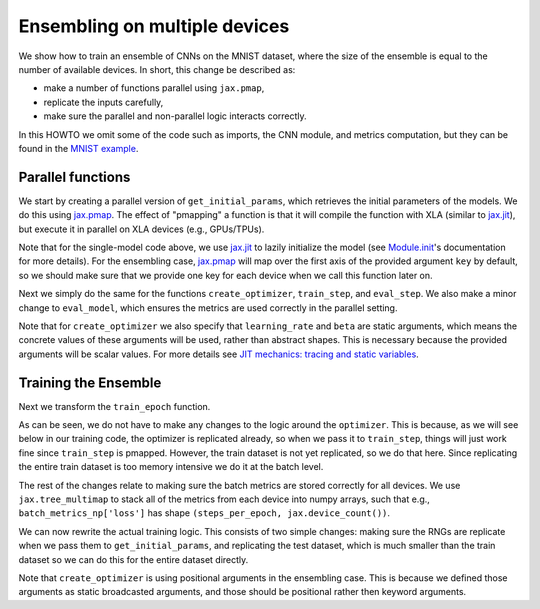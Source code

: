 Ensembling on multiple devices
=============================

We show how to train an ensemble of CNNs on the MNIST dataset, where the size of
the ensemble is equal to the number of available devices. In short, this change
be described as: 

* make a number of functions parallel using ``jax.pmap``, 
* replicate the inputs carefully,
* make sure the parallel and non-parallel logic interacts correctly.

In this HOWTO we omit some of the code such as imports, the CNN module, and
metrics computation, but they can be found in the `MNIST example`_.

.. testsetup::

  # Since this HOWTO's code is part of our tests (which are often ran locally on
  # CPU), we use a very small CNN, we only run for 1 epoch, and we make sure we
  # are using mock data.

  from absl import logging
  from flax import jax_utils
  from flax import linen as nn
  from flax import optim
  from flax.metrics import tensorboard
  import jax
  import jax.numpy as jnp
  from jax import random
  import ml_collections
  import numpy as np
  import tensorflow_datasets as tfds
  import functools

  num_epochs = 1

  class CNN(nn.Module):
    @nn.compact
    def __call__(self, x):
      x = nn.Conv(features=1, kernel_size=(3, 3))(x)
      x = nn.relu(x)
      x = nn.avg_pool(x, window_shape=(2, 2), strides=(2, 2))
      x = nn.Conv(features=1, kernel_size=(3, 3))(x)
      x = nn.relu(x)
      x = nn.avg_pool(x, window_shape=(2, 2), strides=(2, 2))
      x = x.reshape((x.shape[0], -1))  # flatten
      x = nn.Dense(features=1)(x)
      x = nn.relu(x)
      x = nn.Dense(features=1)(x)
      x = nn.log_softmax(x)
      return x

  def get_datasets():
    """Load fake MNIST data."""
    # Converts dataset from list of dicts to dict of lists.
    to_dict = lambda x: {k: np.array([d[k] for d in x]) for k in ['image', 'label']}
    with tfds.testing.mock_data(num_examples=100):
      train_ds = to_dict(tfds.as_numpy(tfds.load('mnist', split='train')))
      test_ds = to_dict(tfds.as_numpy(tfds.load('mnist', split='test')))
    train_ds['image'] = jnp.float32(train_ds['image']) / 255.
    test_ds['image'] = jnp.float32(test_ds['image']) / 255.
    return train_ds, test_ds


  def onehot(labels, num_classes=10):
    x = (labels[..., None] == jnp.arange(num_classes)[None])
    return x.astype(jnp.float32)


  def cross_entropy_loss(logits, labels):
    return -jnp.mean(jnp.sum(onehot(labels) * logits, axis=-1))


  def compute_metrics(logits, labels):
    loss = cross_entropy_loss(logits, labels)
    accuracy = jnp.mean(jnp.argmax(logits, -1) == labels)
    metrics = {
        'loss': loss,
        'accuracy': accuracy,
    }
    return metrics

Parallel functions
--------------------------------

We start by creating a parallel version of ``get_initial_params``, which
retrieves the initial parameters of the models. We do this using `jax.pmap`_.
The effect of "pmapping" a function is that it will compile the function with
XLA (similar to `jax.jit`_), but execute it in parallel on XLA devices (e.g., 
GPUs/TPUs).

.. codediff::
  :title_left: Single-model
  :title_right: Ensemble

  @jax.jit #!
  def get_initial_params(key):
    init_val = jnp.ones((1, 28, 28, 1), jnp.float32)
    initial_params = CNN().init(key, init_val)['params']
    return initial_params

  ---
  @jax.pmap #!
  def get_initial_params(key):
    init_val = jnp.ones((1, 28, 28, 1), jnp.float32)
    initial_params = CNN().init(key, init_val)['params']
    return initial_params

Note that for the single-model code above, we use `jax.jit`_ to lazily
initialize the model (see `Module.init`_'s documentation for more details).
For the ensembling case, `jax.pmap`_ will map over the first axis of the
provided argument ``key`` by default, so we should make sure that we provide
one key for each device when we call this function later on.

Next we simply do the same for the functions ``create_optimizer``, 
``train_step``, and ``eval_step``. We also make a minor change to 
``eval_model``, which ensures the metrics are used correctly in the parallel
setting.

.. codediff::
  :title_left: Single-model
  :title_right: Ensemble

  # #!
  def create_optimizer(params, learning_rate=0.1, beta=0.9):
    optimizer_def = optim.Momentum(learning_rate=learning_rate,
                                   beta=beta)
    optimizer = optimizer_def.create(params)
    return optimizer

  @jax.jit #!
  def train_step(optimizer, batch):
    """Train for a single step."""
    def loss_fn(params):
      logits = CNN().apply({'params': params}, batch['image'])
      loss = cross_entropy_loss(logits, batch['label'])
      return loss, logits
    grad_fn = jax.value_and_grad(loss_fn, has_aux=True)
    (_, logits), grad = grad_fn(optimizer.target)
    optimizer = optimizer.apply_gradient(grad)
    metrics = compute_metrics(logits, batch['label'])
    return optimizer, metrics

  @jax.jit #!
  def eval_step(params, batch):
    logits = CNN().apply({'params': params}, batch['image'])
    return compute_metrics(logits, batch['label'])

  def eval_model(params, test_ds):
    metrics = eval_step(params, test_ds)
    metrics = jax.device_get(metrics)
    summary = jax.tree_map(lambda x: x.item(), metrics) #!
    return summary['loss'], summary['accuracy']
  ---
  @functools.partial(jax.pmap, static_broadcasted_argnums=(1, 2)) #!
  def create_optimizer(params, learning_rate=0.1, beta=0.9):
    optimizer_def = optim.Momentum(learning_rate=learning_rate,
                                   beta=beta)
    optimizer = optimizer_def.create(params)
    return optimizer
  
  @jax.pmap #!
  def train_step(optimizer, batch):
    """Train for a single step."""
    def loss_fn(params):
      logits = CNN().apply({'params': params}, batch['image'])
      loss = cross_entropy_loss(logits, batch['label'])
      return loss, logits
    grad_fn = jax.value_and_grad(loss_fn, has_aux=True)
    (_, logits), grad = grad_fn(optimizer.target)
    optimizer = optimizer.apply_gradient(grad)
    metrics = compute_metrics(logits, batch['label'])
    return optimizer, metrics

  @jax.pmap #!
  def eval_step(params, batch):
    logits = CNN().apply({'params': params}, batch['image'])
    return compute_metrics(logits, batch['label'])

  def eval_model(params, test_ds):
    metrics = eval_step(params, test_ds)
    metrics = jax.device_get(metrics)
    summary = metrics #!
    return summary['loss'], summary['accuracy']

Note that for ``create_optimizer`` we also specify that ``learning_rate``
and ``beta`` are static arguments, which means the concrete values of these 
arguments will be used, rather than abstract shapes. This is necessary because
the provided arguments will be scalar values. For more details see 
`JIT mechanics: tracing and static variables`_.

Training the Ensemble
--------------------------------

Next we transform the ``train_epoch`` function.

.. codediff::
  :title_left: Single-model
  :title_right: Ensemble

  def train_epoch(optimizer, train_ds, rng, batch_size=10):
    train_ds_size = len(train_ds['image'])
    steps_per_epoch = train_ds_size // batch_size

    perms = random.permutation(rng, len(train_ds['image']))
    perms = perms[:steps_per_epoch * batch_size]
    perms = perms.reshape((steps_per_epoch, batch_size))
    batch_metrics = []
    for perm in perms:
      batch = {k: v[perm, ...] for k, v in train_ds.items()}

      optimizer, metrics = train_step(optimizer, batch)
      batch_metrics.append(metrics)

    batch_metrics_np = jax.device_get(batch_metrics)
    
    
    epoch_metrics_np = {
        k: np.mean([metrics[k] for metrics in batch_metrics_np]) #!
        for k in batch_metrics_np[0]} #!

    return optimizer, epoch_metrics_np
  ---
  def train_epoch(optimizer, train_ds, rng, batch_size=10):
    train_ds_size = len(train_ds['image'])
    steps_per_epoch = train_ds_size // batch_size

    perms = random.permutation(rng, len(train_ds['image']))
    perms = perms[:steps_per_epoch * batch_size]
    perms = perms.reshape((steps_per_epoch, batch_size))
    batch_metrics = []
    for perm in perms:
      batch = {k: v[perm, ...] for k, v in train_ds.items()}
      batch = jax_utils.replicate(batch) #!
      optimizer, metrics = train_step(optimizer, batch)
      batch_metrics.append(metrics)

    batch_metrics_np = jax.device_get(batch_metrics)
    batch_metrics_np = jax.tree_multimap(lambda *xs: np.array(xs), #!
                                        *batch_metrics_np) #!
    epoch_metrics_np = {
           k: np.mean(batch_metrics_np[k], axis=0) #!
           for k in batch_metrics_np} #!

    return optimizer, epoch_metrics_np

As can be seen, we do not have to make any changes to the logic around the
``optimizer``. This is because, as we will see below in our training code,
the optimizer is replicated already, so when we pass it to ``train_step``,
things will just work fine since ``train_step`` is pmapped. However, 
the train dataset is not yet replicated, so we do that here. Since replicating 
the entire train dataset is too memory intensive we do it at the batch level.

The rest of the changes relate to making sure the batch metrics are stored
correctly for all devices. We use ``jax.tree_multimap`` to stack all of the
metrics from each device into numpy arrays, such that e.g.,
``batch_metrics_np['loss']`` has shape ``(steps_per_epoch, jax.device_count())``.

We can now rewrite the actual training logic. This consists of two simple
changes: making sure the RNGs are replicate when we pass them to
``get_initial_params``, and replicating the test dataset, which is much smaller
than the train dataset so we can do this for the entire dataset directly.

.. codediff::
  :title_left: Single-model
  :title_right: Ensemble

  train_ds, test_ds = get_datasets()


  rng, init_rng = random.split(random.PRNGKey(0))
  params = get_initial_params(init_rng) #!
  optimizer = create_optimizer(params, learning_rate=0.1, #!
                               momentum=0.9) #!

  for epoch in range(num_epochs):
    rng, input_rng = random.split(rng)
    optimizer, _ = train_epoch(optimizer, train_ds, input_rng)
    loss, accuracy = eval_model(optimizer.target, test_ds)

    logging.info('eval epoch: %d, loss: %.4f, accuracy: %.2f', #!
                epoch, loss, accuracy * 100)
  ---
  train_ds, test_ds = get_datasets()
  test_ds = jax_utils.replicate(test_ds) #!
  
  rng, init_rng = random.split(random.PRNGKey(0))
  params = get_initial_params(random.split(rng, #!
                              jax.device_count())) #!
  optimizer = create_optimizer(params, 0.1, 0.9) #!

  for epoch in range(num_epochs):
    rng, input_rng = random.split(rng)
    optimizer, _ = train_epoch(optimizer, train_ds, input_rng)
    loss, accuracy = eval_model(optimizer.target, test_ds)

    logging.info('eval epoch: %d, loss: %s, accuracy: %s', #!
                epoch, loss, accuracy * 100)

Note that ``create_optimizer`` is using positional arguments in the ensembling
case. This is because we defined those arguments as static broadcasted
arguments, and those should be positional rather then keyword arguments.

.. _jax.jit: https://jax.readthedocs.io/en/latest/notebooks/thinking_in_jax.html#To-JIT-or-not-to-JIT
.. _jax.pmap: https://jax.readthedocs.io/en/latest/jax.html#jax.pmap
.. _Module.init: https://flax.readthedocs.io/en/latest/flax.linen.html#flax.linen.Module.init
.. _`JIT mechanics: tracing and static variables`: https://jax.readthedocs.io/en/latest/notebooks/thinking_in_jax.html#JIT-mechanics:-tracing-and-static-variables
.. _`MNIST example`: https://github.com/google/flax/blob/main/examples/mnist/train.py
